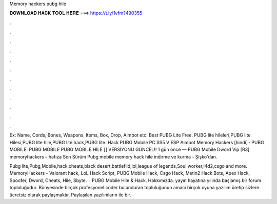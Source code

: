 Memory hackers pubg hile



𝐃𝐎𝐖𝐍𝐋𝐎𝐀𝐃 𝐇𝐀𝐂𝐊 𝐓𝐎𝐎𝐋 𝐇𝐄𝐑𝐄 ===> https://t.ly/1vfm?490355



.



.



.



.



.



.



.



.



.



.



.



.

Ex: Name, Cords, Bones, Weapons, Items, Box, Drop, Aimbot etc. Best PUBG Lite Free. PUBG lite hileleri,PUBG lite Hilesi,PUBG lite hile,PUBG lite hack,PUBG lite. Hack PUBG Mobile PC SS5 V ESP Aimbot Memory Hackers [hindi] · PUBG MOBILE. PUBG MOBILE PUBG MOBİLE HİLE [] VERSİYONU GÜNCEL!! 1 gün önce — PUBG Mobile Dword Vip [R3] memoryhackers – hafıza Son Sürüm Pubg mobile memory hack hile indirme ve kurma - Şişko'dan.

Pubg lite,Pubg,Mobile,hack,cheats,black desert,battlefild,lol,league of legends,Soul worker,l4d2,csgo and more. MemoryHackers - Valorant hack, LoL Hack Script, PUBG Mobile Hack, Csgo Hack, Metin2 Hack Bots, Apex Hack, Spoofer, Dword, Cheats, Hile, Sbyte.  · PUBG Mobile Hile & Hack. Hakkımızda.  yayın hayatına yılında başlamış bir forum topluluğudur. Bünyesinde birçok profesyonel coder bulunduran  topluluğunun amacı birçok oyuna yazılım üretip sizlere ücretsiz olarak paylaşmaktır. Paylaşılan yazılımların  ile bir.
